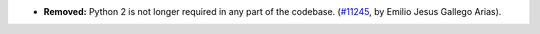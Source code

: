 - **Removed:**
  Python 2 is not longer required in any part of the codebase.
  (`#11245 <https://github.com/coq/coq/pull/11245>`_,
  by Emilio Jesus Gallego Arias).
